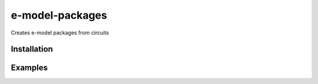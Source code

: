 e-model-packages
================

Creates e-model packages from circuits


Installation
------------

.. Replace this text by proper installation instructions.


Examples
--------

.. Provide here some examples on how this software can be used.